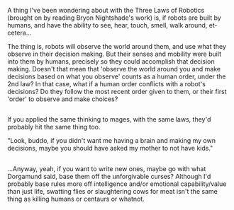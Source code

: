 :PROPERTIES:
:Author: Avaday_Daydream
:Score: 1
:DateUnix: 1489140784.0
:DateShort: 2017-Mar-10
:END:

A thing I've been wondering about with the Three Laws of Robotics (brought on by reading Bryon Nightshade's work) is, if robots are built by humans, and have the ability to see, hear, touch, smell, walk around, et-cetera...

The thing is, robots will observe the world around them, and use what they observe in their decision making. But their senses and mobility were built into them by humans, precisely so they could accomplish that decision making. Doesn't that mean that 'observe the world around you and make decisions based on what you observe' counts as a human order, under the 2nd law? In that case, what if a human order conflicts with a robot's decisions? Do they follow the most recent order given to them, or their first 'order' to observe and make choices?

** 
   :PROPERTIES:
   :CUSTOM_ID: section
   :END:
If you applied the same thinking to mages, with the same laws, they'd probably hit the same thing too.

"Look, buddo, if you didn't want me having a brain and making my own decisions, maybe you should have asked my mother to not have kids."

** 
   :PROPERTIES:
   :CUSTOM_ID: section-1
   :END:
...Anyway, yeah, if you want to write new ones, maybe go with what Dorgamund said, base them off the unforgivable curses? Although I'd probably base rules more off intelligence and/or emotional capability/value than just life, swatting flies or slaughtering cows for meat isn't the same thing as killing humans or centaurs or whatnot.